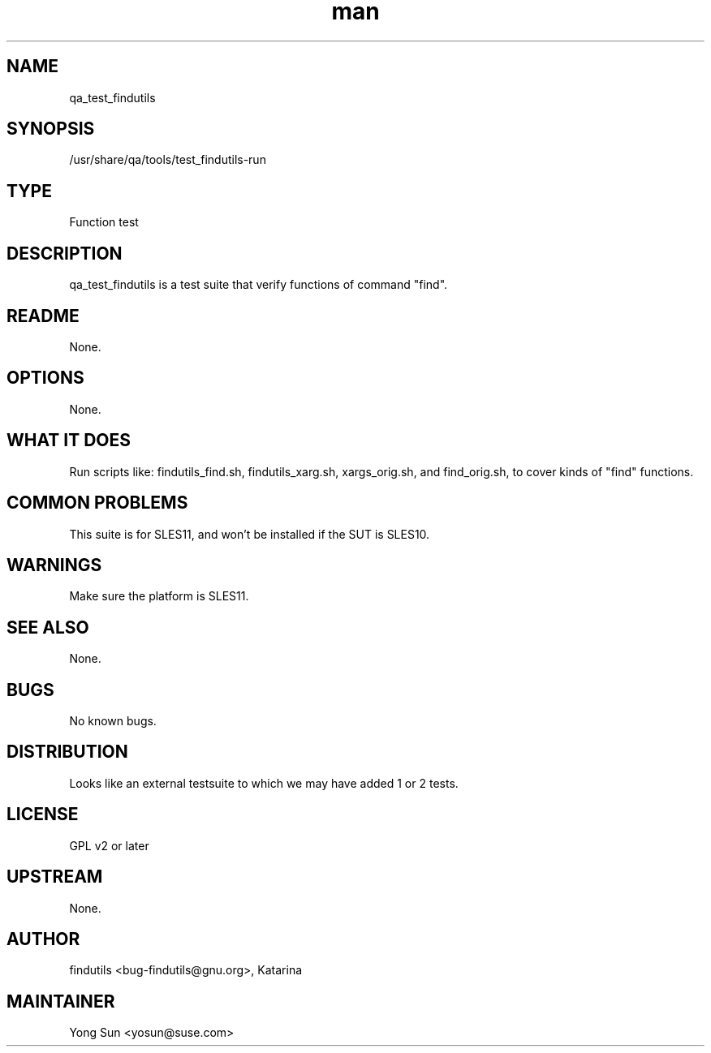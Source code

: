 ." Manpage for qa_test_findutils.
." Contact David Mulder <dmulder@novell.com> to correct errors or typos.
.TH man 8 "21 Oct 2011" "1.0" "qa_test_findutils man page"
.SH NAME
qa_test_findutils
.SH SYNOPSIS
/usr/share/qa/tools/test_findutils-run
.SH TYPE
Function test
.SH DESCRIPTION
qa_test_findutils is a test suite that verify functions of command "find".
.SH README
None.
.SH OPTIONS
None.
.SH WHAT IT DOES
Run scripts like: findutils_find.sh, findutils_xarg.sh, xargs_orig.sh, and find_orig.sh, to cover kinds of "find" functions.
.SH COMMON PROBLEMS
This suite is for SLES11, and won't be installed if the SUT is SLES10.
.SH WARNINGS
Make sure the platform is SLES11.
.SH SEE ALSO
None.
.SH BUGS
No known bugs.
.SH DISTRIBUTION
Looks like an external testsuite to which we may have added 1 or 2 tests.
.SH LICENSE
GPL v2 or later
.SH UPSTREAM
None.
.SH AUTHOR
findutils <bug-findutils@gnu.org>, Katarina
.SH MAINTAINER
Yong Sun <yosun@suse.com>
